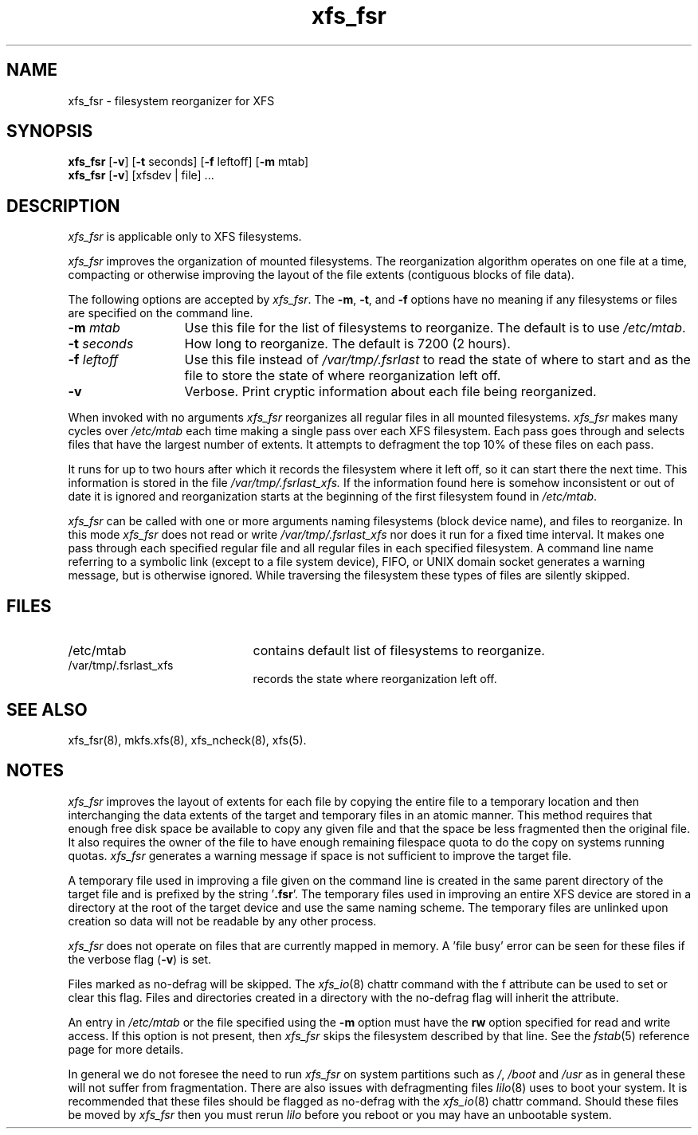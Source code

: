 .TH xfs_fsr 8
.SH NAME
xfs_fsr \- filesystem reorganizer for XFS
.SH SYNOPSIS
.nf
\f3xfs_fsr\f1 [\f3\-v\f1] \c
[\f3\-t\f1 seconds] [\f3\-f\f1 leftoff] [\f3\-m\f1 mtab]
\f3xfs_fsr\f1 [\f3\-v\f1] \c
[xfsdev | file] ...
.fi
.SH DESCRIPTION
.I xfs_fsr
is applicable only to XFS filesystems.
.PP
.I xfs_fsr
improves the organization of mounted filesystems.
The reorganization algorithm operates on one file at a time,
compacting or otherwise improving the layout of
the file extents (contiguous blocks of file data).
.PP
The following options are accepted by
.IR xfs_fsr .
The
.BR \-m ,
.BR \-t ,
and
.B \-f
options have no meaning if any filesystems
or files are specified on the command line.
.TP 13 
.BI \-m " mtab"
Use this file for the list of filesystems to reorganize.
The default is to use
.IR /etc/mtab .
.TP
.BI \-t " seconds"
How long to reorganize.
The default is 7200 (2 hours).
.TP
.BI \-f " leftoff"
Use this file instead of
.I /var/tmp/.fsrlast
to read the state of where to start and as the file
to store the state of where reorganization left off.
.TP
.B \-v
Verbose.
Print cryptic information about
each file being reorganized.
.PP
When invoked with no arguments
.I xfs_fsr
reorganizes all regular files in all mounted filesystems.
.I xfs_fsr
makes many cycles over
.I /etc/mtab
each time making a single pass over each XFS filesystem.
Each pass goes through and selects files
that have the largest number of extents.  It attempts
to defragment the top 10% of these files on each pass.
.PP
It runs for up to two hours after which it records the filesystem
where it left off, so it can start there the next time.
This information is stored in the file
.I /var/tmp/.fsrlast_xfs.
If the information found here
is somehow inconsistent or out of date
it is ignored
and reorganization starts at the beginning of the first
filesystem found in
.IR /etc/mtab .
.PP
.I xfs_fsr
can be called with one or more arguments
naming filesystems (block device name),
and files to reorganize.
In this mode
.I xfs_fsr
does not read or write
.I /var/tmp/.fsrlast_xfs
nor does it run for a fixed time interval.
It makes one pass through each specified regular file and
all regular files in each specified filesystem.
A command line name referring to a symbolic link
(except to a file system device),
FIFO, or UNIX domain socket
generates a warning message, but is otherwise ignored.
While traversing the filesystem these types
of files are silently skipped.
.SH FILES
.PD 0
.TP 21
/etc/mtab
contains default list of filesystems to reorganize.
.TP 21
/var/tmp/.fsrlast_xfs
records the state where reorganization left off.
.PD
.SH "SEE ALSO"
xfs_fsr(8),
mkfs.xfs(8),
xfs_ncheck(8),
xfs(5).
.SH "NOTES"
.I xfs_fsr
improves the layout of extents for each file by copying the entire
file to a temporary location and then interchanging the data extents 
of the target and temporary files in an atomic manner.  
This method requires that enough free disk space be available to copy 
any given file and that the space be less fragmented then the original
file.
It also requires the owner of the file to have enough remaining
filespace quota to do the copy on systems running quotas.
.I xfs_fsr
generates a warning message if space is not sufficient to improve
the target file.
.PP
A temporary file used in improving a file given on the command line
is created in the same parent directory of the target file and
is prefixed by the string '\f3.fsr\f1'.   
The temporary files used in improving an entire XFS device are stored
in a directory at the root of the target device and use the same
naming scheme.
The temporary files are unlinked upon creation so data will not be
readable by any other process.
.PP
.I xfs_fsr
does not operate on files that are currently mapped in memory.
A 'file busy' error can be seen for these files if the verbose
flag (\f3-v\f1) is set.
.PP
Files marked as no\-defrag will be skipped. The
.IR xfs_io (8)
chattr command with the f attribute can be used to set or clear 
this flag. Files and directories created in a directory with the 
no\-defrag flag will inherit the attribute.
.PP
An entry in
.I /etc/mtab
or the file specified using the
.B \-m
option must have the
.B rw
option specified for read and write access.
If this option is not present, then
.I xfs_fsr
skips the
filesystem described by that line.
See the
.IR fstab (5)
reference page for
more details.
.PP
In general we do not foresee the need to run
.I xfs_fsr
on system partitions such as
.IR / ,
.I /boot
and
.I /usr
as in general these will not suffer from fragmentation.
There are also issues with defragmenting files
.IR lilo (8)
uses to boot your system. It is recommended that these files
should be flagged as no\-defrag with the
.IR xfs_io (8)
chattr command. Should these files be moved by
.I xfs_fsr
then you must rerun
.I lilo
before you reboot or you may have an unbootable system.
